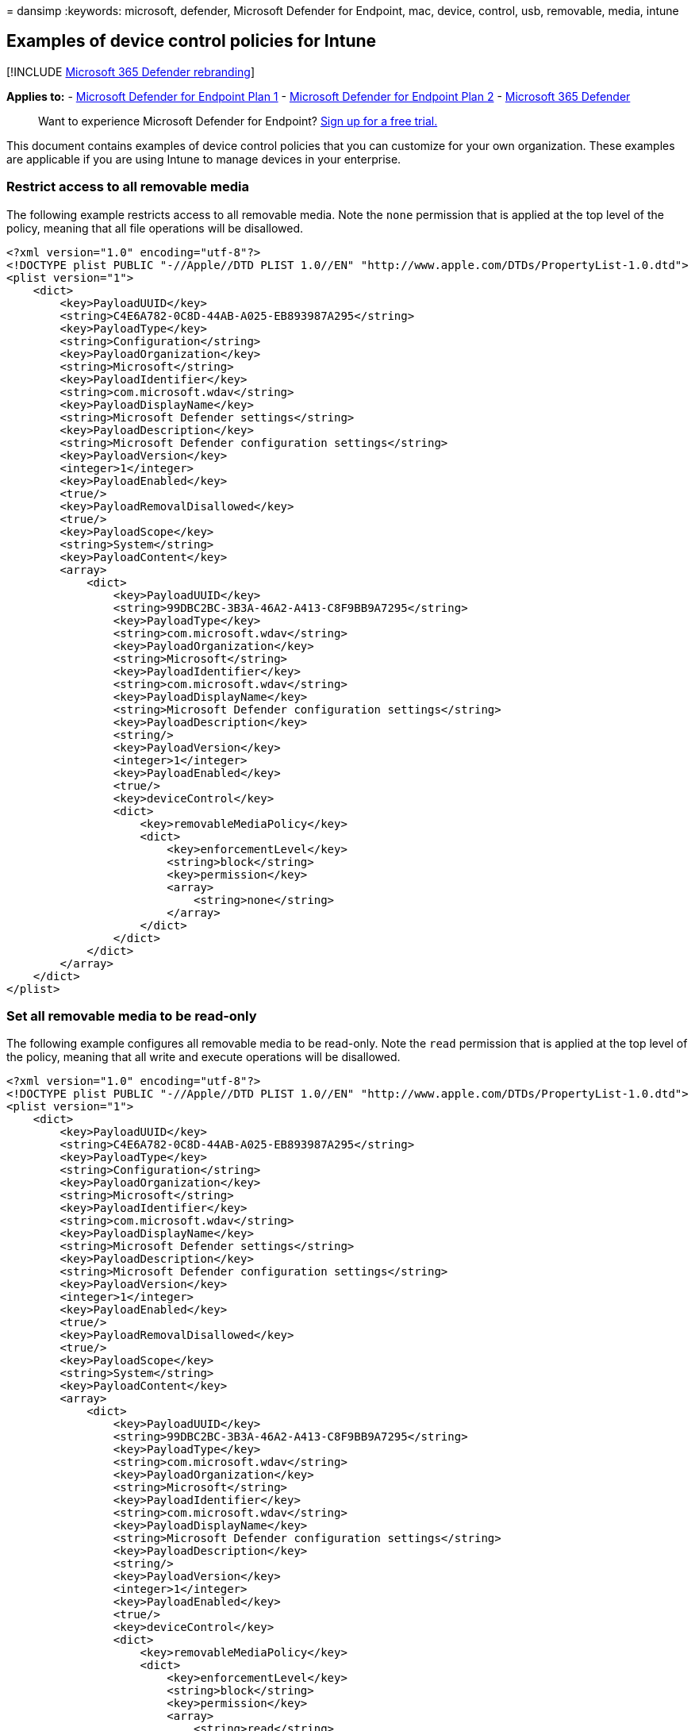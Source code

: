 = 
dansimp
:keywords: microsoft, defender, Microsoft Defender for Endpoint, mac,
device, control, usb, removable, media, intune

== Examples of device control policies for Intune

{empty}[!INCLUDE link:../../includes/microsoft-defender.md[Microsoft 365
Defender rebranding]]

*Applies to:* -
https://go.microsoft.com/fwlink/p/?linkid=2154037[Microsoft Defender for
Endpoint Plan 1] -
https://go.microsoft.com/fwlink/p/?linkid=2154037[Microsoft Defender for
Endpoint Plan 2] -
https://go.microsoft.com/fwlink/?linkid=2118804[Microsoft 365 Defender]

____
Want to experience Microsoft Defender for Endpoint?
https://signup.microsoft.com/create-account/signup?products=7f379fee-c4f9-4278-b0a1-e4c8c2fcdf7e&ru=https://aka.ms/MDEp2OpenTrial?ocid=docs-wdatp-exposedapis-abovefoldlink[Sign
up for a free trial.]
____

This document contains examples of device control policies that you can
customize for your own organization. These examples are applicable if
you are using Intune to manage devices in your enterprise.

=== Restrict access to all removable media

The following example restricts access to all removable media. Note the
`none` permission that is applied at the top level of the policy,
meaning that all file operations will be disallowed.

[source,xml]
----
<?xml version="1.0" encoding="utf-8"?>
<!DOCTYPE plist PUBLIC "-//Apple//DTD PLIST 1.0//EN" "http://www.apple.com/DTDs/PropertyList-1.0.dtd">
<plist version="1">
    <dict>
        <key>PayloadUUID</key>
        <string>C4E6A782-0C8D-44AB-A025-EB893987A295</string>
        <key>PayloadType</key>
        <string>Configuration</string>
        <key>PayloadOrganization</key>
        <string>Microsoft</string>
        <key>PayloadIdentifier</key>
        <string>com.microsoft.wdav</string>
        <key>PayloadDisplayName</key>
        <string>Microsoft Defender settings</string>
        <key>PayloadDescription</key>
        <string>Microsoft Defender configuration settings</string>
        <key>PayloadVersion</key>
        <integer>1</integer>
        <key>PayloadEnabled</key>
        <true/>
        <key>PayloadRemovalDisallowed</key>
        <true/>
        <key>PayloadScope</key>
        <string>System</string>
        <key>PayloadContent</key>
        <array>
            <dict>
                <key>PayloadUUID</key>
                <string>99DBC2BC-3B3A-46A2-A413-C8F9BB9A7295</string>
                <key>PayloadType</key>
                <string>com.microsoft.wdav</string>
                <key>PayloadOrganization</key>
                <string>Microsoft</string>
                <key>PayloadIdentifier</key>
                <string>com.microsoft.wdav</string>
                <key>PayloadDisplayName</key>
                <string>Microsoft Defender configuration settings</string>
                <key>PayloadDescription</key>
                <string/>
                <key>PayloadVersion</key>
                <integer>1</integer>
                <key>PayloadEnabled</key>
                <true/>
                <key>deviceControl</key>
                <dict>
                    <key>removableMediaPolicy</key>
                    <dict>
                        <key>enforcementLevel</key>
                        <string>block</string>
                        <key>permission</key>
                        <array>
                            <string>none</string>
                        </array>
                    </dict>
                </dict>
            </dict>
        </array>
    </dict>
</plist>
----

=== Set all removable media to be read-only

The following example configures all removable media to be read-only.
Note the `read` permission that is applied at the top level of the
policy, meaning that all write and execute operations will be
disallowed.

[source,xml]
----
<?xml version="1.0" encoding="utf-8"?>
<!DOCTYPE plist PUBLIC "-//Apple//DTD PLIST 1.0//EN" "http://www.apple.com/DTDs/PropertyList-1.0.dtd">
<plist version="1">
    <dict>
        <key>PayloadUUID</key>
        <string>C4E6A782-0C8D-44AB-A025-EB893987A295</string>
        <key>PayloadType</key>
        <string>Configuration</string>
        <key>PayloadOrganization</key>
        <string>Microsoft</string>
        <key>PayloadIdentifier</key>
        <string>com.microsoft.wdav</string>
        <key>PayloadDisplayName</key>
        <string>Microsoft Defender settings</string>
        <key>PayloadDescription</key>
        <string>Microsoft Defender configuration settings</string>
        <key>PayloadVersion</key>
        <integer>1</integer>
        <key>PayloadEnabled</key>
        <true/>
        <key>PayloadRemovalDisallowed</key>
        <true/>
        <key>PayloadScope</key>
        <string>System</string>
        <key>PayloadContent</key>
        <array>
            <dict>
                <key>PayloadUUID</key>
                <string>99DBC2BC-3B3A-46A2-A413-C8F9BB9A7295</string>
                <key>PayloadType</key>
                <string>com.microsoft.wdav</string>
                <key>PayloadOrganization</key>
                <string>Microsoft</string>
                <key>PayloadIdentifier</key>
                <string>com.microsoft.wdav</string>
                <key>PayloadDisplayName</key>
                <string>Microsoft Defender configuration settings</string>
                <key>PayloadDescription</key>
                <string/>
                <key>PayloadVersion</key>
                <integer>1</integer>
                <key>PayloadEnabled</key>
                <true/>
                <key>deviceControl</key>
                <dict>
                    <key>removableMediaPolicy</key>
                    <dict>
                        <key>enforcementLevel</key>
                        <string>block</string>
                        <key>permission</key>
                        <array>
                            <string>read</string>
                        </array>
                    </dict>
                </dict>
            </dict>
        </array>
    </dict>
</plist>
----

=== Disallow program execution from removable media

The following example shows how program execution from removable media
can be disallowed. Note the `read` and `write` permissions that are
applied at the top level of the policy.

[source,xml]
----
<?xml version="1.0" encoding="utf-8"?>
<!DOCTYPE plist PUBLIC "-//Apple//DTD PLIST 1.0//EN" "http://www.apple.com/DTDs/PropertyList-1.0.dtd">
<plist version="1">
    <dict>
        <key>PayloadUUID</key>
        <string>C4E6A782-0C8D-44AB-A025-EB893987A295</string>
        <key>PayloadType</key>
        <string>Configuration</string>
        <key>PayloadOrganization</key>
        <string>Microsoft</string>
        <key>PayloadIdentifier</key>
        <string>com.microsoft.wdav</string>
        <key>PayloadDisplayName</key>
        <string>Microsoft Defender settings</string>
        <key>PayloadDescription</key>
        <string>Microsoft Defender configuration settings</string>
        <key>PayloadVersion</key>
        <integer>1</integer>
        <key>PayloadEnabled</key>
        <true/>
        <key>PayloadRemovalDisallowed</key>
        <true/>
        <key>PayloadScope</key>
        <string>System</string>
        <key>PayloadContent</key>
        <array>
            <dict>
                <key>PayloadUUID</key>
                <string>99DBC2BC-3B3A-46A2-A413-C8F9BB9A7295</string>
                <key>PayloadType</key>
                <string>com.microsoft.wdav</string>
                <key>PayloadOrganization</key>
                <string>Microsoft</string>
                <key>PayloadIdentifier</key>
                <string>com.microsoft.wdav</string>
                <key>PayloadDisplayName</key>
                <string>Microsoft Defender configuration settings</string>
                <key>PayloadDescription</key>
                <string/>
                <key>PayloadVersion</key>
                <integer>1</integer>
                <key>PayloadEnabled</key>
                <true/>
                <key>deviceControl</key>
                <dict>
                    <key>removableMediaPolicy</key>
                    <dict>
                        <key>enforcementLevel</key>
                        <string>block</string>
                        <key>permission</key>
                        <array>
                            <string>read</string>
                            <string>write</string>
                        </array>
                    </dict>
                </dict>
            </dict>
        </array>
    </dict>
</plist>
----

=== Restrict all devices from specific vendors

The following example restricts all devices from specific vendors (in
this case identified by `fff0` and `4525`). All other devices will be
unrestricted, since the permission defined at the top level of the
policy lists all possible permissions (read, write, and execute).

[source,xml]
----
<?xml version="1.0" encoding="utf-8"?>
<!DOCTYPE plist PUBLIC "-//Apple//DTD PLIST 1.0//EN" "http://www.apple.com/DTDs/PropertyList-1.0.dtd">
<plist version="1">
    <dict>
        <key>PayloadUUID</key>
        <string>C4E6A782-0C8D-44AB-A025-EB893987A295</string>
        <key>PayloadType</key>
        <string>Configuration</string>
        <key>PayloadOrganization</key>
        <string>Microsoft</string>
        <key>PayloadIdentifier</key>
        <string>com.microsoft.wdav</string>
        <key>PayloadDisplayName</key>
        <string>Microsoft Defender settings</string>
        <key>PayloadDescription</key>
        <string>Microsoft Defender configuration settings</string>
        <key>PayloadVersion</key>
        <integer>1</integer>
        <key>PayloadEnabled</key>
        <true/>
        <key>PayloadRemovalDisallowed</key>
        <true/>
        <key>PayloadScope</key>
        <string>System</string>
        <key>PayloadContent</key>
        <array>
            <dict>
                <key>PayloadUUID</key>
                <string>99DBC2BC-3B3A-46A2-A413-C8F9BB9A7295</string>
                <key>PayloadType</key>
                <string>com.microsoft.wdav</string>
                <key>PayloadOrganization</key>
                <string>Microsoft</string>
                <key>PayloadIdentifier</key>
                <string>com.microsoft.wdav</string>
                <key>PayloadDisplayName</key>
                <string>Microsoft Defender configuration settings</string>
                <key>PayloadDescription</key>
                <string/>
                <key>PayloadVersion</key>
                <integer>1</integer>
                <key>PayloadEnabled</key>
                <true/>
                <key>deviceControl</key>
                <dict>
                    <key>removableMediaPolicy</key>
                    <dict>
                        <key>enforcementLevel</key>
                        <string>block</string>
                        <key>permission</key>
                        <array>
                            <string>read</string>
                            <string>write</string>
                            <string>execute</string>
                        </array>
                        <key>vendors</key>
                        <dict>
                            <key>fff0</key>
                            <dict>
                                <key>permission</key>
                                <array>
                                    <string>none</string>
                                </array>
                            </dict>
                            <key>4525</key>
                            <dict>
                                <key>permission</key>
                                <array>
                                    <string>none</string>
                                </array>
                            </dict>
                        </dict>
                    </dict>
                </dict>
            </dict>
        </array>
    </dict>
</plist>
----

=== Restrict specific devices identified by vendor ID, product ID, and serial number

The following example restricts two specific devices, identified by
vendor ID `fff0`, product ID `1000`, and serial numbers
`04ZSSMHI2O7WBVOA` and `04ZSSMHI2O7WBVOB`. At all other levels of the
policy the permissions include all possible values (read, write, and
execute), meaning that all other devices will be unrestricted.

[source,xml]
----
<?xml version="1.0" encoding="utf-8"?>
<!DOCTYPE plist PUBLIC "-//Apple//DTD PLIST 1.0//EN" "http://www.apple.com/DTDs/PropertyList-1.0.dtd">
<plist version="1">
    <dict>
        <key>PayloadUUID</key>
        <string>C4E6A782-0C8D-44AB-A025-EB893987A295</string>
        <key>PayloadType</key>
        <string>Configuration</string>
        <key>PayloadOrganization</key>
        <string>Microsoft</string>
        <key>PayloadIdentifier</key>
        <string>com.microsoft.wdav</string>
        <key>PayloadDisplayName</key>
        <string>Microsoft Defender settings</string>
        <key>PayloadDescription</key>
        <string>Microsoft Defender configuration settings</string>
        <key>PayloadVersion</key>
        <integer>1</integer>
        <key>PayloadEnabled</key>
        <true/>
        <key>PayloadRemovalDisallowed</key>
        <true/>
        <key>PayloadScope</key>
        <string>System</string>
        <key>PayloadContent</key>
        <array>
            <dict>
                <key>PayloadUUID</key>
                <string>99DBC2BC-3B3A-46A2-A413-C8F9BB9A7295</string>
                <key>PayloadType</key>
                <string>com.microsoft.wdav</string>
                <key>PayloadOrganization</key>
                <string>Microsoft</string>
                <key>PayloadIdentifier</key>
                <string>com.microsoft.wdav</string>
                <key>PayloadDisplayName</key>
                <string>Microsoft Defender configuration settings</string>
                <key>PayloadDescription</key>
                <string/>
                <key>PayloadVersion</key>
                <integer>1</integer>
                <key>PayloadEnabled</key>
                <true/>
                <key>deviceControl</key>
                <dict>
                    <key>removableMediaPolicy</key>
                    <dict>
                        <key>enforcementLevel</key>
                        <string>block</string>
                        <key>permission</key>
                        <array>
                            <string>read</string>
                            <string>write</string>
                            <string>execute</string>
                        </array>
                        <key>vendors</key>
                        <dict>
                            <key>fff0</key>
                            <dict>
                                <key>permission</key>
                                <array>
                                    <string>read</string>
                                    <string>write</string>
                                    <string>execute</string>
                                </array>
                                <key>products</key>
                                <dict>
                                    <key>1000</key>
                                    <dict>
                                        <key>permission</key>
                                        <array>
                                            <string>read</string>
                                            <string>write</string>
                                            <string>execute</string>
                                        </array>
                                        <key>serialNumbers</key>
                                        <dict>
                                            <key>04ZSSMHI2O7WBVOA</key>
                                            <array>
                                            <string>none</string>
                                            </array>
                                            <key>04ZSSMHI2O7WBVOB</key>
                                            <array>
                                            <string>none</string>
                                            </array>
                                        </dict>
                                    </dict>
                                </dict>
                            </dict>
                        </dict>
                    </dict>
                </dict>
            </dict>
        </array>
    </dict>
</plist>
----

=== Related topics

* link:mac-device-control-overview.md[Overview of device control for
macOS]
